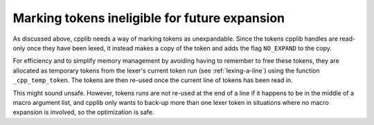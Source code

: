 ..
  Copyright 1988-2022 Free Software Foundation, Inc.
  This is part of the GCC manual.
  For copying conditions, see the copyright.rst file.

Marking tokens ineligible for future expansion
**********************************************

As discussed above, cpplib needs a way of marking tokens as
unexpandable.  Since the tokens cpplib handles are read-only once they
have been lexed, it instead makes a copy of the token and adds the
flag ``NO_EXPAND`` to the copy.

For efficiency and to simplify memory management by avoiding having to
remember to free these tokens, they are allocated as temporary tokens
from the lexer's current token run (see :ref:`lexing-a-line`) using the
function ``_cpp_temp_token``.  The tokens are then re-used once the
current line of tokens has been read in.

This might sound unsafe.  However, tokens runs are not re-used at the
end of a line if it happens to be in the middle of a macro argument
list, and cpplib only wants to back-up more than one lexer token in
situations where no macro expansion is involved, so the optimization
is safe.
